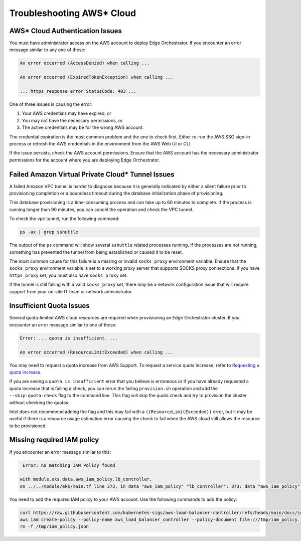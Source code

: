 Troubleshooting AWS\* Cloud
===========================

AWS\* Cloud Authentication Issues
---------------------------------

You must have administrator access on the AWS account to deploy Edge
Orchestrator. If you encounter an error message similar to any one of these:

.. code-block:: shell

   An error occurred (AccessDenied) when calling ...

   An error occurred (ExpiredTokenException) when calling ...

   ... https response error StatusCode: 403 ...

One of three issues is causing the error:

1. Your AWS credentials may have expired, or
#. You may not have the necessary permissions, or
#. The active credentials may be for the wrong AWS account.

The credential expiration is the most common problem and the one to check
first. Either re-run the AWS SSO sign-in process or refresh the AWS credentials
in the environment from the AWS Web UI or CLI.

If the issue persists, check the AWS account permissions. Ensure that the AWS account has the necessary administrator
permissions for the account where you are deploying Edge Orchestrator.

Failed Amazon Virtual Private Cloud\* Tunnel Issues
---------------------------------------------------

A failed Amazon VPC tunnel is harder to diagnose because it is generally
indicated by either a silent failure prior to provisioning completion or a
boundless timeout during the database initialization phase of provisioning.

This database provisioning is a time-consuming process and can take up to 60 minutes to complete. If the process is running longer than 90 minutes,
you can cancel the operation and check the VPC tunnel.

To check the vpc tunnel, run the following command:

.. code-block:: shell

   ps -ax | grep sshuttle

The output of the ``ps`` command will show several ``sshuttle`` related processes running.
If the processes are not running, something has prevented the tunnel from being established or caused it to be reset.

The most common cause for this failure is a missing or invalid ``socks_proxy`` environment variable. Ensure that the
``socks_proxy`` environment variable is set to a working proxy server that supports SOCKS proxy connections. If
you have ``https_proxy`` set, you must also have ``socks_proxy`` set.

If the tunnel is still failing with a valid ``socks_proxy`` set, there may be a network configuration issue that will
require support from your on-site IT team or network administrator.

Insufficient Quota Issues
-------------------------

Several quota-limited AWS cloud resources are required when provisioning an
Edge Orchestrator cluster. If you encounter an error message similar to
one of these:

.. code-block:: shell

   Error: ... quota is insufficient. ...

   An error occurred (ResourceLimitExceeded) when calling ...

You may need to request a quota increase from AWS Support.  To request a
service quota increase, refer to
`Requesting a quota increase <https://docs.aws.amazon.com/servicequotas/latest/userguide/request-quota-increase.html>`_.

If you are seeing a ``quota is insufficient`` error that you believe is
erroneous or if you have already requested a quota increase that is failing a
check, you can rerun the failing ``provision.sh`` operation and add the
``--skip-quota-check`` flag to the command line. This flag will skip the quota
check and try to provision the cluster without checking the quotas.

Intel does not recommend adding the flag and this may fail with a
``((ResourceLimitExceeded))`` error, but it may be useful if there is a
resource usage estimation error causing the check to fail when the AWS cloud still allows the resource to be provisioned.

Missing required IAM policy
------------------------------------------------

If you encounter an error message similar to this:

.. code-block:: shell

   Error: no matching IAM Policy found

  with module.eks.data.aws_iam_policy.lb_controller,
  on ../../module/eks/main.tf line 373, in data "aws_iam_policy" "lb_controller": 373: data "aws_iam_policy" "lb_controller" {

You need to add the required IAM policy to your AWS account. Use the following commands to add the policy:

.. code-block:: shell

   curl https://raw.githubusercontent.com/kubernetes-sigs/aws-load-balancer-controller/refs/heads/main/docs/install/iam_policy.json -o /tmp/iam_policy.json
   aws iam create-policy --policy-name aws_load_balancer_controller --policy-document file:///tmp/iam_policy.json
   rm -f /tmp/iam_policy.json
